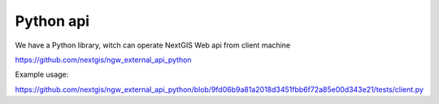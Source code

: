 .. sectionauthor:: Artem Svetlov <artem.svetlov@nextgis.ru>

.. _ngw_python_api:

Python api
=====================

We have a Python library, witch can operate NextGIS Web api from client machine

https://github.com/nextgis/ngw_external_api_python

Example usage:

https://github.com/nextgis/ngw_external_api_python/blob/9fd06b9a81a2018d3451fbb6f72a85e00d343e21/tests/client.py


